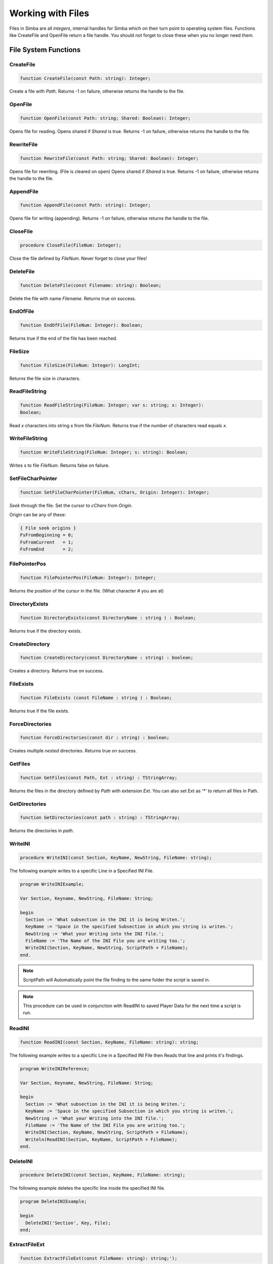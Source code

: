 .. _scriptref-files:

Working with Files
==================

Files in Simba are all *integers*, internal handles for Simba which on their
turn point to operating system files. Functions like CreateFile and OpenFile
return a file handle. You should not forget to close these when you no longer
need them.

File System Functions
---------------------

CreateFile
~~~~~~~~~~

.. code-block:: pascal

    function CreateFile(const Path: string): Integer;

Create a file with *Path*. Raturns -1 on failure, otherwise returns the handle
to the file.

OpenFile
~~~~~~~~

.. code-block:: pascal

    function OpenFile(const Path: string; Shared: Boolean): Integer;

Opens file for reading. Opens shared if *Shared* is true.
Returns -1 on failure, otherwise returns the handle to the file.


RewriteFile
~~~~~~~~~~~

.. code-block:: pascal

    function RewriteFile(const Path: string; Shared: Boolean): Integer;

Opens file for rewriting. (File is cleared on open)
Opens shared if *Shared* is true.
Returns -1 on failure, otherwise returns the handle to the file.

AppendFile
~~~~~~~~~~

.. code-block:: pascal

    function AppendFile(const Path: string): Integer;

Opens file for writing (appending).
Returns -1 on failure, otherwise returns the handle to the file.

CloseFile
~~~~~~~~~

.. code-block:: pascal

    procedure CloseFile(FileNum: Integer);

Close the file defined by *FileNum*. Never forget to close your files!

DeleteFile
~~~~~~~~~~

.. code-block:: pascal

    function DeleteFile(const Filename: string): Boolean;

Delete the file with name *Filename*. Returns true on success.

EndOfFile
~~~~~~~~~

.. code-block:: pascal

    function EndOfFile(FileNum: Integer): Boolean;

Returns true if the end of the file has been reached.

FileSize
~~~~~~~~

.. code-block:: pascal

    function FileSize(FileNum: Integer): LongInt;

Returns the file size in characters.


ReadFileString
~~~~~~~~~~~~~~

.. code-block:: pascal

    function ReadFileString(FileNum: Integer; var s: string; x: Integer):
    Boolean;

Read *x* characters into string *s* from file *FileNum*.
Returns true if the number of characters read equals *x*.

WriteFileString
~~~~~~~~~~~~~~~

.. code-block:: pascal

    function WriteFileString(FileNum: Integer; s: string): Boolean;

Writes *s* to file *FileNum*. Returns false on failure.


SetFileCharPointer
~~~~~~~~~~~~~~~~~~

.. code-block:: pascal

    function SetFileCharPointer(FileNum, cChars, Origin: Integer): Integer;

*Seek* through the file. Set the cursor to *cChars* from *Origin*.

Origin can be any of these:

.. code-block:: pascal

    { File seek origins }
    FsFromBeginning = 0;
    FsFromCurrent   = 1;
    FsFromEnd       = 2;

FilePointerPos
~~~~~~~~~~~~~~

.. code-block:: pascal

    function FilePointerPos(FileNum: Integer): Integer;

Returns the position of the *cursur* in the file.
(What character # you are at)

DirectoryExists
~~~~~~~~~~~~~~~

.. code-block:: pascal

    function DirectoryExists(const DirectoryName : string ) : Boolean;

Returns true if the directory exists.

CreateDirectory
~~~~~~~~~~~~~~~

.. code-block:: pascal

    function CreateDirectory(const DirectoryName : string) : boolean;

Creates a directory. Returns true on success.

FileExists 
~~~~~~~~~~~

.. code-block:: pascal

    function FileExists (const FileName : string ) : Boolean;

Returns true if the file exists.


ForceDirectories
~~~~~~~~~~~~~~~~

.. code-block:: pascal

    function ForceDirectories(const dir : string) : boolean;

Creates multiple *nested* directories. Returns true on success.

GetFiles
~~~~~~~~

.. code-block:: pascal

    function GetFiles(const Path, Ext : string) : TStringArray;

Returns the files in the directory defined by *Path* with extension *Ext*.
You can also set Ext as '*' to return all files in Path.

GetDirectories
~~~~~~~~~~~~~~

.. code-block:: pascal

    function GetDirectories(const path : string) : TStringArray;

Returns the directories in *path*.

WriteINI
~~~~~~~~

.. code-block:: pascal

    procedure WriteINI(const Section, KeyName, NewString, FileName: string);

The following example writes to a specific Line in a Specified INI File.

.. code-block:: pascal

    program WriteINIExample;

    Var Section, Keyname, NewString, FileName: String;

    begin
      Section := 'What subsection in the INI it is being Writen.';
      KeyName := 'Space in the specified Subsection in which you string is writen.';
      NewString := 'What your Writing into the INI file.';
      FileName := 'The Name of the INI File you are writing too.';
      WriteINI(Section, KeyName, NewString, ScriptPath + FileName);
    end.

.. note::

    ScriptPath will Automatically point the file finding to the same folder the script is saved in.

.. note::

    This procedure can be used in conjunction with ReadINI to saved Player Data for the next time a script is run.

ReadINI
~~~~~~~

.. code-block:: pascal

    function ReadINI(const Section, KeyName, FileName: string): string;

The following example writes to a specific Line in a Specified INI File then Reads that line and prints it's findings.

.. code-block:: pascal

    program WriteINIReference;

    Var Section, Keyname, NewString, FileName: String;

    begin
      Section := 'What subsection in the INI it is being Writen.';
      KeyName := 'Space in the specified Subsection in which you string is writen.';
      NewString := 'What your Writing into the INI file.';
      FileName := 'The Name of the INI File you are writing too.';
      WriteINI(Section, KeyName, NewString, ScriptPath + FileName);
      Writeln(ReadINI(Section, KeyName, ScriptPath + FileName);
    end.

DeleteINI
~~~~~~~~~

.. code-block:: pascal

    procedure DeleteINI(const Section, KeyName, FileName: string);

The following example deletes the specific line inside the specified INI file.

.. code-block:: pascal

    program DeleteINIExample;

    begin
      DeleteINI('Section', Key, File);
    end;

ExtractFileExt
~~~~~~~~~~~~~~

.. code-block:: pascal

    function ExtractFileExt(const FileName: string): string;');   

Returns the file extension from file *Filename*.

DeleteDirectory
~~~~~~~~~~~~~~~

.. code-block:: pascal

    function DeleteDirectory(const Dir: String; const Empty: Boolean): Boolean;   

Deletes the directory *dir*, if Empty is true will delete the directorys contents else will not.

RenameFile
~~~~~~~~~~

.. code-block:: pascal

    function RenameFile(const Oldname, NewName: string): Boolean

UnZipFile
~~~~~~~~~

.. code-block:: pascal

    procedure UnZipFile(const FilePath, TargetPath: string)

ZipFiles
~~~~~~~~

.. code-block:: pascal

    procedure ZipFiles(const ToFolder: string; const Files: TstringArray)
